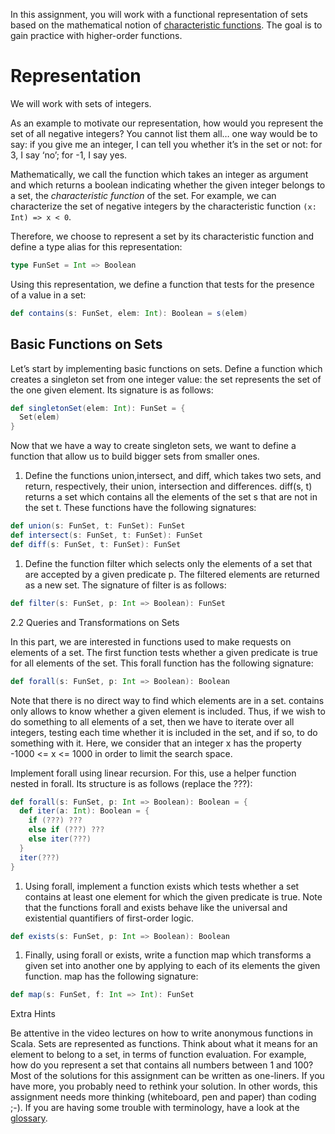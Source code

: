 #+BEGIN_COMMENT
.. title: Sets
.. slug: sets
.. date: 2019-12-14 18:10:15 UTC-08:00
.. tags: sets,scala
.. category: Scala
.. link: 
.. description: Sets in Scala.
.. type: text

#+END_COMMENT
#+OPTIONS: ^:{}
#+TOC: headlines 3
In this assignment, you will work with a functional representation of sets based on the mathematical notion of [[https://www.wikiwand.com/en/Characteristic_function][characteristic functions]]. The goal is to gain practice with higher-order functions.

* Representation

We will work with sets of integers.

As an example to motivate our representation, how would you represent the set of all negative integers? You cannot list them all… one way would be to say: if you give me an integer, I can tell you whether it’s in the set or not: for 3, I say ‘no’; for -1, I say yes.

Mathematically, we call the function which takes an integer as argument and which returns a boolean indicating whether the given integer belongs to a set, the /characteristic function/ of the set. For example, we can characterize the set of negative integers by the characteristic function =(x: Int) => x < 0=.

Therefore, we choose to represent a set by its characteristic function and define a type alias for this representation:

#+begin_src jupyter-scala
type FunSet = Int => Boolean
#+end_src

#+RESULTS:
: # Out[1]:
: : defined [32mtype[39m [36mFunSet[39m

Using this representation, we define a function that tests for the presence of a value in a set:

#+begin_src jupyter-scala
def contains(s: FunSet, elem: Int): Boolean = s(elem)
#+end_src

#+RESULTS:
: # Out[2]:
: : defined [32mfunction[39m [36mcontains[39m

** Basic Functions on Sets

Let’s start by implementing basic functions on sets. Define a function which creates a singleton set from one integer value: the set represents the set of the one given element. Its signature is as follows:

#+begin_src jupyter-scala
def singletonSet(elem: Int): FunSet = {
  Set(elem)
}
#+end_src

#+RESULTS:
: # Out[3]:
: : defined [32mfunction[39m [36msingletonSet[39m

Now that we have a way to create singleton sets, we want to define a function that allow us to build bigger sets from smaller ones.

2. Define the functions union,intersect, and diff, which takes two sets, and return, respectively, their union, intersection and differences. diff(s, t) returns a set which contains all the elements of the set s that are not in the set t. These functions have the following signatures:

#+begin_src scala
def union(s: FunSet, t: FunSet): FunSet
def intersect(s: FunSet, t: FunSet): FunSet
def diff(s: FunSet, t: FunSet): FunSet
#+end_src

3. Define the function filter which selects only the elements of a set that are accepted by a given predicate p. The filtered elements are returned as a new set. The signature of filter is as follows:

#+begin_src scala
def filter(s: FunSet, p: Int => Boolean): FunSet
#+end_src

2.2 Queries and Transformations on Sets

In this part, we are interested in functions used to make requests on elements of a set. The first function tests whether a given predicate is true for all elements of the set. This forall function has the following signature:

#+begin_src scala
def forall(s: FunSet, p: Int => Boolean): Boolean
#+end_src

Note that there is no direct way to find which elements are in a set. contains only allows to know whether a given element is included. Thus, if we wish to do something to all elements of a set, then we have to iterate over all integers, testing each time whether it is included in the set, and if so, to do something with it. Here, we consider that an integer x has the property -1000 <= x <= 1000 in order to limit the search space.

    Implement forall using linear recursion. For this, use a helper function nested in forall. Its structure is as follows (replace the ???):

#+begin_src scala
def forall(s: FunSet, p: Int => Boolean): Boolean = {
  def iter(a: Int): Boolean = {
    if (???) ???
    else if (???) ???
    else iter(???)
  }
  iter(???)
}
#+end_src

2. Using forall, implement a function exists which tests whether a set contains at least one element for which the given predicate is true. Note that the functions forall and exists behave like the universal and existential quantifiers of first-order logic.

#+begin_src scala
def exists(s: FunSet, p: Int => Boolean): Boolean
#+end_src

3. Finally, using forall or exists, write a function map which transforms a given set into another one by applying to each of its elements the given function. map has the following signature:

#+begin_src scala
def map(s: FunSet, f: Int => Int): FunSet
#+end_src

Extra Hints

    Be attentive in the video lectures on how to write anonymous functions in Scala.
    Sets are represented as functions. Think about what it means for an element to belong to a set, in terms of function evaluation. For example, how do you represent a set that contains all numbers between 1 and 100?
    Most of the solutions for this assignment can be written as one-liners. If you have more, you probably need to rethink your solution. In other words, this assignment needs more thinking (whiteboard, pen and paper) than coding ;-).
    If you are having some trouble with terminology, have a look at the [[https://docs.scala-lang.org/glossary/][glossary]].


